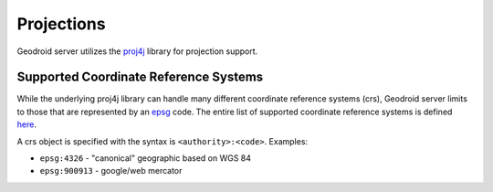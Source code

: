 .. _boundless_android.projections:

========================
Projections
========================


Geodroid server utilizes the `proj4j`_ library for projection support.

Supported Coordinate Reference Systems
======================================

While the underlying proj4j library can handle many different coordinate
reference systems (crs), Geodroid server limits to those that are
represented by an `epsg`_ code. The entire list of supported coordinate
reference systems is defined `here`_.

A crs object is specified with the syntax is ``<authority>:<code>``.
Examples:

-  ``epsg:4326`` - "canonical" geographic based on WGS 84
-  ``epsg:900913`` - google/web mercator

.. _proj4j: http://trac.osgeo.org/proj4j/
.. _epsg: http://www.epsg.org/
.. _here: https://raw.github.com/jdeolive/proj4j/master/src/main/resources/nad/epsg
